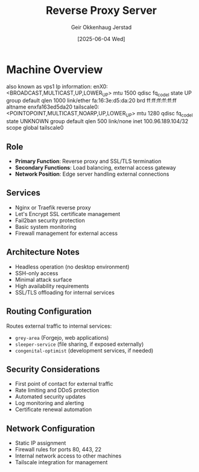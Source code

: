 #+TITLE: Reverse Proxy Server
#+AUTHOR: Geir Okkenhaug Jerstad
#+DATE: [2025-06-04 Wed]

* Machine Overview
also known as vps1
Ip information: 
enX0: <BROADCAST,MULTICAST,UP,LOWER_UP> mtu 1500 qdisc fq_codel state UP group default qlen 1000
    link/ether fa:16:3e:d5:da:20 brd ff:ff:ff:ff:ff:ff
    altname enxfa163ed5da20
tailscale0: <POINTOPOINT,MULTICAST,NOARP,UP,LOWER_UP> mtu 1280 qdisc fq_codel state UNKNOWN group default qlen 500
    link/none 
    inet 100.96.189.104/32 scope global tailscale0

** Role
- **Primary Function**: Reverse proxy and SSL/TLS termination
- **Secondary Functions**: Load balancing, external access gateway
- **Network Position**: Edge server handling external connections

** Services
- Nginx or Traefik reverse proxy
- Let's Encrypt SSL certificate management
- Fail2ban security protection
- Basic system monitoring
- Firewall management for external access

** Architecture Notes
- Headless operation (no desktop environment)
- SSH-only access
- Minimal attack surface
- High availability requirements
- SSL/TLS offloading for internal services

** Routing Configuration
Routes external traffic to internal services:
- =grey-area= (Forgejo, web applications)
- =sleeper-service= (file sharing, if exposed externally)
- =congenital-optimist= (development services, if needed)

** Security Considerations
- First point of contact for external traffic
- Rate limiting and DDoS protection
- Automated security updates
- Log monitoring and alerting
- Certificate renewal automation

** Network Configuration
- Static IP assignment
- Firewall rules for ports 80, 443, 22
- Internal network access to other machines
- Tailscale integration for management
